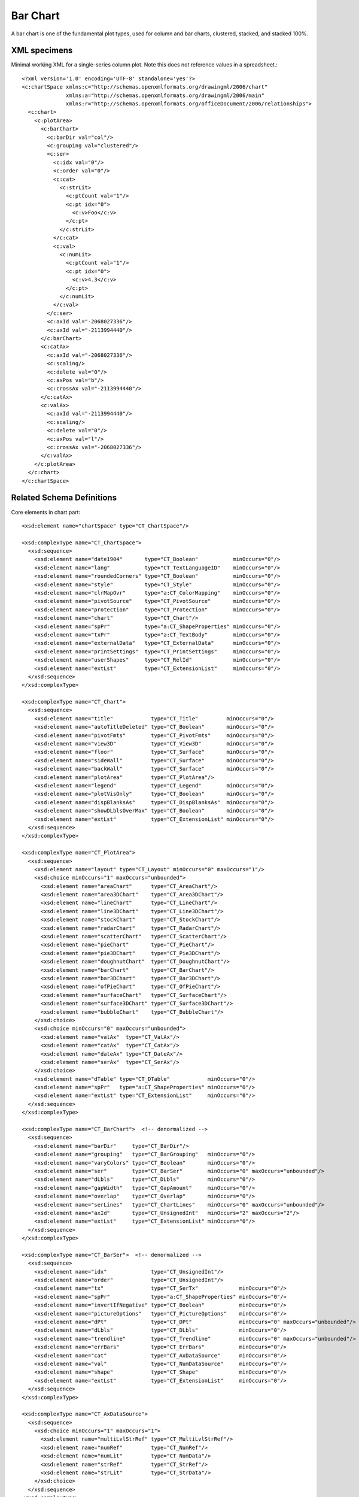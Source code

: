 
Bar Chart
=========

A bar chart is one of the fundamental plot types, used for column and bar
charts, clustered, stacked, and stacked 100%.


XML specimens
-------------

.. highlight:: xml

Minimal working XML for a single-series column plot. Note this does not
reference values in a spreadsheet.::

  <?xml version='1.0' encoding='UTF-8' standalone='yes'?>
  <c:chartSpace xmlns:c="http://schemas.openxmlformats.org/drawingml/2006/chart"
                xmlns:a="http://schemas.openxmlformats.org/drawingml/2006/main"
                xmlns:r="http://schemas.openxmlformats.org/officeDocument/2006/relationships">
    <c:chart>
      <c:plotArea>
        <c:barChart>
          <c:barDir val="col"/>
          <c:grouping val="clustered"/>
          <c:ser>
            <c:idx val="0"/>
            <c:order val="0"/>
            <c:cat>
              <c:strLit>
                <c:ptCount val="1"/>
                <c:pt idx="0">
                  <c:v>Foo</c:v>
                </c:pt>
              </c:strLit>
            </c:cat>
            <c:val>
              <c:numLit>
                <c:ptCount val="1"/>
                <c:pt idx="0">
                  <c:v>4.3</c:v>
                </c:pt>
              </c:numLit>
            </c:val>
          </c:ser>
          <c:axId val="-2068027336"/>
          <c:axId val="-2113994440"/>
        </c:barChart>
        <c:catAx>
          <c:axId val="-2068027336"/>
          <c:scaling/>
          <c:delete val="0"/>
          <c:axPos val="b"/>
          <c:crossAx val="-2113994440"/>
        </c:catAx>
        <c:valAx>
          <c:axId val="-2113994440"/>
          <c:scaling/>
          <c:delete val="0"/>
          <c:axPos val="l"/>
          <c:crossAx val="-2068027336"/>
        </c:valAx>
      </c:plotArea>
    </c:chart>
  </c:chartSpace>


Related Schema Definitions
--------------------------

.. highlight:: xml

Core elements in chart part::

  <xsd:element name="chartSpace" type="CT_ChartSpace"/>

  <xsd:complexType name="CT_ChartSpace">
    <xsd:sequence>
      <xsd:element name="date1904"       type="CT_Boolean"           minOccurs="0"/>
      <xsd:element name="lang"           type="CT_TextLanguageID"    minOccurs="0"/>
      <xsd:element name="roundedCorners" type="CT_Boolean"           minOccurs="0"/>
      <xsd:element name="style"          type="CT_Style"             minOccurs="0"/>
      <xsd:element name="clrMapOvr"      type="a:CT_ColorMapping"    minOccurs="0"/>
      <xsd:element name="pivotSource"    type="CT_PivotSource"       minOccurs="0"/>
      <xsd:element name="protection"     type="CT_Protection"        minOccurs="0"/>
      <xsd:element name="chart"          type="CT_Chart"/>
      <xsd:element name="spPr"           type="a:CT_ShapeProperties" minOccurs="0"/>
      <xsd:element name="txPr"           type="a:CT_TextBody"        minOccurs="0"/>
      <xsd:element name="externalData"   type="CT_ExternalData"      minOccurs="0"/>
      <xsd:element name="printSettings"  type="CT_PrintSettings"     minOccurs="0"/>
      <xsd:element name="userShapes"     type="CT_RelId"             minOccurs="0"/>
      <xsd:element name="extLst"         type="CT_ExtensionList"     minOccurs="0"/>
    </xsd:sequence>
  </xsd:complexType>

  <xsd:complexType name="CT_Chart">
    <xsd:sequence>
      <xsd:element name="title"            type="CT_Title"         minOccurs="0"/>
      <xsd:element name="autoTitleDeleted" type="CT_Boolean"       minOccurs="0"/>
      <xsd:element name="pivotFmts"        type="CT_PivotFmts"     minOccurs="0"/>
      <xsd:element name="view3D"           type="CT_View3D"        minOccurs="0"/>
      <xsd:element name="floor"            type="CT_Surface"       minOccurs="0"/>
      <xsd:element name="sideWall"         type="CT_Surface"       minOccurs="0"/>
      <xsd:element name="backWall"         type="CT_Surface"       minOccurs="0"/>
      <xsd:element name="plotArea"         type="CT_PlotArea"/>
      <xsd:element name="legend"           type="CT_Legend"        minOccurs="0"/>
      <xsd:element name="plotVisOnly"      type="CT_Boolean"       minOccurs="0"/>
      <xsd:element name="dispBlanksAs"     type="CT_DispBlanksAs"  minOccurs="0"/>
      <xsd:element name="showDLblsOverMax" type="CT_Boolean"       minOccurs="0"/>
      <xsd:element name="extLst"           type="CT_ExtensionList" minOccurs="0"/>
    </xsd:sequence>
  </xsd:complexType>

  <xsd:complexType name="CT_PlotArea">
    <xsd:sequence>
      <xsd:element name="layout" type="CT_Layout" minOccurs="0" maxOccurs="1"/>
      <xsd:choice minOccurs="1" maxOccurs="unbounded">
        <xsd:element name="areaChart"      type="CT_AreaChart"/>
        <xsd:element name="area3DChart"    type="CT_Area3DChart"/>
        <xsd:element name="lineChart"      type="CT_LineChart"/>
        <xsd:element name="line3DChart"    type="CT_Line3DChart"/>
        <xsd:element name="stockChart"     type="CT_StockChart"/>
        <xsd:element name="radarChart"     type="CT_RadarChart"/>
        <xsd:element name="scatterChart"   type="CT_ScatterChart"/>
        <xsd:element name="pieChart"       type="CT_PieChart"/>
        <xsd:element name="pie3DChart"     type="CT_Pie3DChart"/>
        <xsd:element name="doughnutChart"  type="CT_DoughnutChart"/>
        <xsd:element name="barChart"       type="CT_BarChart"/>
        <xsd:element name="bar3DChart"     type="CT_Bar3DChart"/>
        <xsd:element name="ofPieChart"     type="CT_OfPieChart"/>
        <xsd:element name="surfaceChart"   type="CT_SurfaceChart"/>
        <xsd:element name="surface3DChart" type="CT_Surface3DChart"/>
        <xsd:element name="bubbleChart"    type="CT_BubbleChart"/>
      </xsd:choice>
      <xsd:choice minOccurs="0" maxOccurs="unbounded">
        <xsd:element name="valAx"  type="CT_ValAx"/>
        <xsd:element name="catAx"  type="CT_CatAx"/>
        <xsd:element name="dateAx" type="CT_DateAx"/>
        <xsd:element name="serAx"  type="CT_SerAx"/>
      </xsd:choice>
      <xsd:element name="dTable" type="CT_DTable"            minOccurs="0"/>
      <xsd:element name="spPr"   type="a:CT_ShapeProperties" minOccurs="0"/>
      <xsd:element name="extLst" type="CT_ExtensionList"     minOccurs="0"/>
    </xsd:sequence>
  </xsd:complexType>

  <xsd:complexType name="CT_BarChart">  <!-- denormalized -->
    <xsd:sequence>
      <xsd:element name="barDir"     type="CT_BarDir"/>
      <xsd:element name="grouping"   type="CT_BarGrouping"   minOccurs="0"/>
      <xsd:element name="varyColors" type="CT_Boolean"       minOccurs="0"/>
      <xsd:element name="ser"        type="CT_BarSer"        minOccurs="0" maxOccurs="unbounded"/>
      <xsd:element name="dLbls"      type="CT_DLbls"         minOccurs="0"/>
      <xsd:element name="gapWidth"   type="CT_GapAmount"     minOccurs="0"/>
      <xsd:element name="overlap"    type="CT_Overlap"       minOccurs="0"/>
      <xsd:element name="serLines"   type="CT_ChartLines"    minOccurs="0" maxOccurs="unbounded"/>
      <xsd:element name="axId"       type="CT_UnsignedInt"   minOccurs="2" maxOccurs="2"/>
      <xsd:element name="extLst"     type="CT_ExtensionList" minOccurs="0"/>
    </xsd:sequence>
  </xsd:complexType>

  <xsd:complexType name="CT_BarSer">  <!-- denormalized -->
    <xsd:sequence>
      <xsd:element name="idx"              type="CT_UnsignedInt"/>
      <xsd:element name="order"            type="CT_UnsignedInt"/>
      <xsd:element name="tx"               type="CT_SerTx"             minOccurs="0"/>
      <xsd:element name="spPr"             type="a:CT_ShapeProperties" minOccurs="0"/>
      <xsd:element name="invertIfNegative" type="CT_Boolean"           minOccurs="0"/>
      <xsd:element name="pictureOptions"   type="CT_PictureOptions"    minOccurs="0"/>
      <xsd:element name="dPt"              type="CT_DPt"               minOccurs="0" maxOccurs="unbounded"/>
      <xsd:element name="dLbls"            type="CT_DLbls"             minOccurs="0"/>
      <xsd:element name="trendline"        type="CT_Trendline"         minOccurs="0" maxOccurs="unbounded"/>
      <xsd:element name="errBars"          type="CT_ErrBars"           minOccurs="0"/>
      <xsd:element name="cat"              type="CT_AxDataSource"      minOccurs="0"/>
      <xsd:element name="val"              type="CT_NumDataSource"     minOccurs="0"/>
      <xsd:element name="shape"            type="CT_Shape"             minOccurs="0"/>
      <xsd:element name="extLst"           type="CT_ExtensionList"     minOccurs="0"/>
    </xsd:sequence>
  </xsd:complexType>

  <xsd:complexType name="CT_AxDataSource">
    <xsd:sequence>
      <xsd:choice minOccurs="1" maxOccurs="1">
        <xsd:element name="multiLvlStrRef" type="CT_MultiLvlStrRef"/>
        <xsd:element name="numRef"         type="CT_NumRef"/>
        <xsd:element name="numLit"         type="CT_NumData"/>
        <xsd:element name="strRef"         type="CT_StrRef"/>
        <xsd:element name="strLit"         type="CT_StrData"/>
      </xsd:choice>
    </xsd:sequence>
  </xsd:complexType>

  <xsd:complexType name="CT_NumDataSource">
    <xsd:sequence>
      <xsd:choice minOccurs="1" maxOccurs="1">
        <xsd:element name="numRef" type="CT_NumRef"/>
        <xsd:element name="numLit" type="CT_NumData"/>
      </xsd:choice>
    </xsd:sequence>
  </xsd:complexType>

  <xsd:complexType name="CT_StrRef">
    <xsd:sequence>
      <xsd:element name="f"        type="xsd:string"/>
      <xsd:element name="strCache" type="CT_StrData"       minOccurs="0"/>
      <xsd:element name="extLst"   type="CT_ExtensionList" minOccurs="0"/>
    </xsd:sequence>
  </xsd:complexType>

  <xsd:complexType name="CT_StrData">
    <xsd:sequence>
      <xsd:element name="ptCount" type="CT_UnsignedInt"   minOccurs="0"/>
      <xsd:element name="pt"      type="CT_StrVal"        minOccurs="0" maxOccurs="unbounded"/>
      <xsd:element name="extLst"  type="CT_ExtensionList" minOccurs="0"/>
    </xsd:sequence>
  </xsd:complexType>

  <xsd:complexType name="CT_NumRef">
    <xsd:sequence>
      <xsd:element name="f"        type="xsd:string"/>
      <xsd:element name="numCache" type="CT_NumData"       minOccurs="0"/>
      <xsd:element name="extLst"   type="CT_ExtensionList" minOccurs="0"/>
    </xsd:sequence>
  </xsd:complexType>

  <xsd:complexType name="CT_NumData">
    <xsd:sequence>
      <xsd:element name="formatCode" type="s:ST_Xstring"     minOccurs="0"/>
      <xsd:element name="ptCount"    type="CT_UnsignedInt"   minOccurs="0"/>
      <xsd:element name="pt"         type="CT_NumVal"        minOccurs="0" maxOccurs="unbounded"/>
      <xsd:element name="extLst"     type="CT_ExtensionList" minOccurs="0"/>
    </xsd:sequence>
  </xsd:complexType>

  <xsd:complexType name="CT_NumVal">
    <xsd:sequence>
      <xsd:element name="v" type="s:ST_Xstring"/>
    </xsd:sequence>
    <xsd:attribute name="idx"        type="xsd:unsignedInt" use="required"/>
    <xsd:attribute name="formatCode" type="s:ST_Xstring"/>
  </xsd:complexType>

  <xsd:simpleType name="ST_Xstring">
    <xsd:restriction base="xsd:string"/>
  </xsd:simpleType>

  <xsd:complexType name="CT_CatAx">  <!-- denormalized -->
    <xsd:sequence>
      <xsd:element name="axId"           type="CT_UnsignedInt"/>
      <xsd:element name="scaling"        type="CT_Scaling"/>
      <xsd:element name="delete"         type="CT_Boolean"           minOccurs="0"/>
      <xsd:element name="axPos"          type="CT_AxPos"/>
      <xsd:element name="majorGridlines" type="CT_ChartLines"        minOccurs="0"/>
      <xsd:element name="minorGridlines" type="CT_ChartLines"        minOccurs="0"/>
      <xsd:element name="title"          type="CT_Title"             minOccurs="0"/>
      <xsd:element name="numFmt"         type="CT_NumFmt"            minOccurs="0"/>
      <xsd:element name="majorTickMark"  type="CT_TickMark"          minOccurs="0"/>
      <xsd:element name="minorTickMark"  type="CT_TickMark"          minOccurs="0"/>
      <xsd:element name="tickLblPos"     type="CT_TickLblPos"        minOccurs="0"/>
      <xsd:element name="spPr"           type="a:CT_ShapeProperties" minOccurs="0"/>
      <xsd:element name="txPr"           type="a:CT_TextBody"        minOccurs="0"/>
      <xsd:element name="crossAx"        type="CT_UnsignedInt"/>
      <xsd:choice                                                    minOccurs="0">
        <xsd:element name="crosses"      type="CT_Crosses"/>
        <xsd:element name="crossesAt"    type="CT_Double"/>
      </xsd:choice>
      <xsd:element name="auto"           type="CT_Boolean"           minOccurs="0"/>
      <xsd:element name="lblAlgn"        type="CT_LblAlgn"           minOccurs="0"/>
      <xsd:element name="lblOffset"      type="CT_LblOffset"         minOccurs="0"/>
      <xsd:element name="tickLblSkip"    type="CT_Skip"              minOccurs="0"/>
      <xsd:element name="tickMarkSkip"   type="CT_Skip"              minOccurs="0"/>
      <xsd:element name="noMultiLvlLbl"  type="CT_Boolean"           minOccurs="0"/>
      <xsd:element name="extLst"         type="CT_ExtensionList"     minOccurs="0"/>
    </xsd:sequence>
  </xsd:complexType>

  <xsd:complexType name="CT_ValAx">  <!-- denormalized -->
    <xsd:sequence>
      <xsd:element name="axId"           type="CT_UnsignedInt"/>
      <xsd:element name="scaling"        type="CT_Scaling"/>
      <xsd:element name="delete"         type="CT_Boolean"           minOccurs="0"/>
      <xsd:element name="axPos"          type="CT_AxPos"/>
      <xsd:element name="majorGridlines" type="CT_ChartLines"        minOccurs="0"/>
      <xsd:element name="minorGridlines" type="CT_ChartLines"        minOccurs="0"/>
      <xsd:element name="title"          type="CT_Title"             minOccurs="0"/>
      <xsd:element name="numFmt"         type="CT_NumFmt"            minOccurs="0"/>
      <xsd:element name="majorTickMark"  type="CT_TickMark"          minOccurs="0"/>
      <xsd:element name="minorTickMark"  type="CT_TickMark"          minOccurs="0"/>
      <xsd:element name="tickLblPos"     type="CT_TickLblPos"        minOccurs="0"/>
      <xsd:element name="spPr"           type="a:CT_ShapeProperties" minOccurs="0"/>
      <xsd:element name="txPr"           type="a:CT_TextBody"        minOccurs="0"/>
      <xsd:element name="crossAx"        type="CT_UnsignedInt"/>
      <xsd:choice                                                    minOccurs="0">
        <xsd:element name="crosses"   type="CT_Crosses"/>
        <xsd:element name="crossesAt" type="CT_Double"/>
      </xsd:choice>
      <xsd:element name="crossBetween"   type="CT_CrossBetween"      minOccurs="0"/>
      <xsd:element name="majorUnit"      type="CT_AxisUnit"          minOccurs="0"/>
      <xsd:element name="minorUnit"      type="CT_AxisUnit"          minOccurs="0"/>
      <xsd:element name="dispUnits"      type="CT_DispUnits"         minOccurs="0"/>
      <xsd:element name="extLst"         type="CT_ExtensionList"     minOccurs="0"/>
    </xsd:sequence>
  </xsd:complexType>
